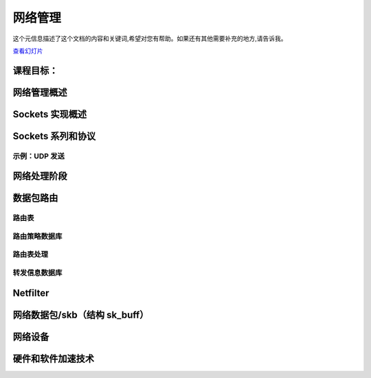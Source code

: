 ==================
网络管理
==================

.. meta::
   :description: 本文介绍了网络管理的相关概念和实现，包括套接字实现、路由实现、网络设备接口以及硬件和软件加速技术等内容。
   :keywords: 网络管理, 套接字实现, 路由实现, 网络设备接口, 硬件和软件加速

这个元信息描述了这个文档的内容和关键词,希望对您有帮助。如果还有其他需要补充的地方,请告诉我。

`查看幻灯片 <networking-slides.html>`_

.. slideconf::
   :autoslides: False
   :theme: single-level

课程目标：
===================

.. slide:: 网络管理
   :inline-contents: True
   :level: 2

   * 套接字实现

   * 路由实现

   * 网络设备接口

   * 硬件和软件加速技术


网络管理概述
===========================

.. slide:: 网络管理概述
   :inline-contents: True
   :level: 2

   .. ditaa::
      :height: 100%

      +---------------------------+
      | Berkeley Socket Interface |
      +---------------------------+

      +---------------------------+
      |      Transport layer      |
      +-------------+-------------+
      |      TCP    |     UDP     |
      +-------------+-------------+

      +---------------------------+
      |      Network layer        |
      +-----+---------+-----------+
      | IP  | Routing | NetFilter |
      +-----+---------+-----------+

      +---------------------------+
      |     Data link layer       |
      +-------+-------+-----------+
      |  ETH  |  ARP  | BRIDGING  |
      +-------+-------+-----------+

      +---------------------------+
      |    Queuing discipline     |
      +---------------------------+

      +---------------------------+
      | Network device drivers    |
      +---------------------------+


Sockets 实现概述
===============================

.. slide:: Sockets 实现概述
   :inline-contents: True
   :level: 2

   .. ditaa::
      :height: 100%

                                        Socket
                                        File
      +------+                          Operations
      | FILE | ----------------------> +-----------+
      +------+                         | read      |
       | |       struct socket_alloc   +-----------+
       | |        +---------------+    | write     |
       | +------->| struct socket |    +-----------+
       | f_private| +-----------+ |    | select    |
       |          | | ...       | |    +-----------+
       |          | +-----------+ |    | ...       |
       |          +---------------+    +-----------+
       +--------->| struct inode  |
        f_inode   | +-----------+ |
                  | | ...       | |
                  | +-----------+ |
                  +---------------+


Sockets 系列和协议
===============================

.. slide:: Sockets 系列和协议
   :inline-contents: True
   :level: 2

   .. ditaa::
      :height: 100%



                        struct socket                +---------> struct proto_ops
                       +--------------------+        |          +-----------------+
                       | struct socket      |        |          | release         |
                       |                    |        |          +-----------------+
                       +--------------------+        |          | bind            |
                       | struct proto_ops * |--------+          +-----------------+
                       +--------------------+                   | connect         |
                       | ...           |                        +-----------------+
                       +---------------+                        | accept          |
             +---------| struct sock * |-------+                +-----------------+
             |         +---------------+       |                | sendmsg         |
             |                                 |                +-----------------+
             |                                 |                | recvmsg         |
             |                                 |                +-----------------+
             |                                 |                | poll            |
             |                                 |                +-----------------+
             |                                 |                | ...             |
             |                                 |                +-----------------+
             |                                 |
             v                                 v            +--> struct sk_prot
        struct tcp_sock                struct tcp_sock      |   +--------------------+
      +-------------------+          +-------------------+  |   | inet_dgram_connect |
      | struct inet_sock  |          | struct inet_sock  |  |   +--------------------+
      | +---------------+ |          | +---------------+ |  |   | inet_sendmsg       |
      | | struct sock   | |          | | struct sock   | |  |   +--------------------+
      | | +-----------+ | |          | | +-----------+ | |  |   | udp_poll           |
      | | | ...       | | |          | | | ...       | | |  |   +--------------------+
      | | +-----------+ | |          | | +-----------+ | |  |   | inet_release       |
      | +---------------+ |          | +---------------+ |  |   +--------------------+
      | | sk_prot *     | |          | | sk_prot *     | |--+   | inet_bind          |
      | +---------------+ |          | +---------------+ |      +--------------------+
      +-------------------+          +-------------------+      | ...                |
      |  ...              |          |  ...              |      +--------------------+
      +-------------------+          +-------------------+


示例：UDP 发送
-----------------

.. slide:: 示例：UDP 发送
   :inline-contents: True
   :level: 2


   .. code-block:: c

      char c;
      struct sockaddr_in addr;
      int s;

      s = socket(AF_INET, SOCK_DGRAM, 0);
      connect(s, (struct sockaddr*)&addr, sizeof(addr));
      write(s, &c, 1);
      close(s);


.. slide:: 示例：UDP 发送
   :inline-contents: True
   :level: 2

   .. ditaa::

      -:------------------------------------------------------------------------------------

      VFS layer                 sys_write → vfs_write → do_sync_write → filp->f_op->aio_write

      -:------------------------------------------------------------------------------------

      Generic socket layer      sock_aio_write → sock->ops->sendmsg

      -:------------------------------------------------------------------------------------

      IP socket layer           sk->sk_prot->sendmsg

      -:------------------------------------------------------------------------------------

      UDP socket layer          ip_append_data                   udp_flush_pending_frames
                                      |                              |
      -:------------------------------+------------------------------+-----------------------
                                      V                              V
      IP socket layer           skb = sock_alloc_send_skb();     ip_local_out
                                skb_queue_tail(sk, skb)

      -:------------------------------------------------------------------------------------

                                         routing


网络处理阶段
=========================

.. slide:: 网络处理阶段
   :inline-contents: True
   :level: 2

   * 中断处理程序——设备驱动程序从 RX 环获取数据，创建网络数据包，并将其放到网络栈队列等待处理

   * NET_SOFTIRQ——数据包通过网络栈层，并进行处理：解封装以太网帧，检查 IP 数据包并进行路由，如果是本地数据包，则解封装协议数据包（例如 TCP）并将其放到套接字里的队列

   * 进程上下文——应用程序从套接字里的队列获取数据或将数据推送到套接字里的队列


数据包路由
==============

.. slide:: 数据包路由
   :inline-contents: True
   :level: 2

   .. ditaa::

      +----------------------+           +----------------------+
      |     Application      |           |     Application      |
      +----------------------+           +----------------------+
         |            ^                     |            ^
         | send()     | recv()              | send()     | recv()
         V            |                     V            |
      +----------------------+           +----------------------+
      |       Socket         |           |       Socket         |
      +----------------------+           +----------------------+
         |            ^                     |            ^
         |            |                     |            |
         v            |                     v            |
      +---------------------------------------------------------+
      |                    Transport layer                      |
      +---------------------------------------------------------+
         |            ^                    |             ^
         |            |                    |             |
         v            |                    v             |
      +---------------------------------------------------------+
      |                    Network layer                        |
      +---------------------------------------------------------+
          |                                         ^
          |                                         |
          v                                         |
      /---------------------------------------------------------\
      |                     Routing                             |  ----> Drop packet
      \---------------------------------------------------------/
          ^             |             ^             |
          | RX          | TX          | RX          | TX
          |             v             |             v
      +-----------------------+   +-----------------------+
      | Network Device Driver |   | Network Device Driver |
      +-----------------------+   +-----------------------+


路由表
----------------

.. slide:: 路由表
   :inline-contents: True
   :level: 2


   .. code-block:: shell

      tavi@desktop-tavi:~/src/linux$ ip route list table main
      default via 172.30.240.1 dev eth0
      172.30.240.0/20 dev eth0 proto kernel scope link src 172.30.249.241

      tavi@desktop-tavi:~/src/linux$ ip route list table local
      broadcast 127.0.0.0 dev lo proto kernel scope link src 127.0.0.1
      local 127.0.0.0/8 dev lo proto kernel scope host src 127.0.0.1
      local 127.0.0.1 dev lo proto kernel scope host src 127.0.0.1
      broadcast 127.255.255.255 dev lo proto kernel scope link src 127.0.0.1
      broadcast 172.30.240.0 dev eth0 proto kernel scope link src 172.30.249.241
      local 172.30.249.241 dev eth0 proto kernel scope host src 172.30.249.241
      broadcast 172.30.255.255 dev eth0 proto kernel scope link src 172.30.249.241

      tavi@desktop-tavi:~/src/linux$ ip rule list
      0:      from all lookup local
      32766:  from all lookup main
      32767:  from all lookup default


路由策略数据库
-----------------------

.. slide:: 路由策略数据库
   :inline-contents: True
   :level: 2

   * “常规”路由仅使用目标地址进行路由

   * 为了增加灵活性，系统使用了“路由策略数据库”，其可以根据其他字段（如源地址、协议类型、传输端口等）进行不同的路由选择

   * 这被编码为一系列规则，根据优先级进行评估（优先级 0 最高）

   * 每个规则都有一个选择器（用于匹配数据包）和一个动作（如果数据包匹配，则采取什么动作）

   * 选择器：源地址、目标地址、服务类型（TOS）、输入接口、输出接口等

   * 动作：查找（lookup）/单播（unicast）——使用给定的路由表，黑洞（blackhole）——丢弃数据包，不可达（unreachable）——发送 ICMP 不可达消息并丢弃数据包等。



路由表处理
------------------------

.. slide:: 路由表处理
   :inline-contents: True
   :level: 2

   * 本地地址的特殊表 -> 根据地址族、类型、端口将数据包路由到套接字

   * 从最具体的路由开始检查每个路由条目（例如，192.168.0.0/24 在 192.168.0.0/16 之前）

   * 如果数据包目标地址与子网掩码进行逻辑 OR 运算后等于子网地址，则表示路由匹配

   * 一旦路由匹配，将检索以下信息：接口、链路层下一跳地址、网络下一跳地址


转发信息数据库
-------------------------------

.. slide:: 转发信息数据库（在 3.6 版本移除）
   :inline-contents: True
   :level: 2

   |_|

   .. image::  ../res/fidb-overview.png


.. slide:: 转发信息数据库（在 3.6 版本移除）
   :inline-contents: True
   :level: 2

   .. image::  ../res/fidb-details.png

.. slide:: 路由缓存（在 3.6 版本移除）
   :inline-contents: True
   :level: 2

   |_|

   .. image::  ../res/routing-cache.png

.. slide:: FIB TRIE
   :inline-contents: True
   :level: 2

   |_|

   .. image::  ../res/fib-trie.png

.. slide:: Compressed Trie
   :inline-contents: True
   :level: 2

   |_|

   .. image::  ../res/fib-trie-compressed.png


Netfilter
=========

.. slide:: Netfilter
   :inline-contents: True
   :level: 2


   * 实现数据包过滤和 NAT 的框架

   * 它在数据包流中的关键位置插入钩子（hook）：

     * NF_IP_PRE_ROUTING

     * NF_IP_LOCAL_IN

     * NF_IP_FORWARD

     * NF_IP_LOCAL_OUT

     * NF_IP_POST_ROUTING

     * NF_IP_NUMHOOKS



网络数据包/skb（结构 sk_buff）
=======================================

.. slide:: 网络数据包/skb
   :inline-contents: True
   :level: 2

   .. image:: ../res/skb.png


.. slide:: 结构 sk_buff
   :inline-contents: True
   :level: 2

   .. code-block:: c

      struct sk_buff {
          struct sk_buff *next;
          struct sk_buff *prev;

          struct sock *sk;
          ktime_t tstamp;
          struct net_device *dev;
          char cb[48];

          unsigned int len,
          data_len;
          __u16 mac_len,
          hdr_len;

          void (*destructor)(struct sk_buff *skb);

          sk_buff_data_t transport_header;
          sk_buff_data_t network_header;
          sk_buff_data_t mac_header;
          sk_buff_data_t tail;
          sk_buff_data_t end;

          unsigned char *head,
          *data;
          unsigned int truesize;
          atomic_t users;


.. slide:: skb APIs
   :inline-contents: True
   :level: 2

   .. code-block:: c

      /* 预留头部空间 */
      void skb_reserve(struct sk_buff *skb, int len);

      /* 在尾部添加数据 */
      unsigned char *skb_put(struct sk_buff *skb, unsigned int len);

      /* 在顶部添加数据 */
      unsigned char *skb_push(struct sk_buff *skb, unsigned int len);

      /* 丢弃顶部的数据 */
      unsigned char *skb_pull(struct sk_buff *skb, unsigned int len);

      /* 丢弃尾部的数据 */
      unsigned char *skb_trim(struct sk_buff *skb, unsigned int len);

      unsigned char *skb_transport_header(const struct sk_buff *skb);

      void skb_reset_transport_header(struct sk_buff *skb);

      void skb_set_transport_header(struct sk_buff *skb, const int offset);

      unsigned char *skb_network_header(const struct sk_buff *skb);

      void skb_reset_network_header(struct sk_buff *skb);

      void skb_set_network_header(struct sk_buff *skb, const int offset);

      unsigned char *skb_mac_header(const struct sk_buff *skb);

      int skb_mac_header_was_set(const struct sk_buff *skb);

      void skb_reset_mac_header(struct sk_buff *skb);

      void skb_set_mac_header(struct sk_buff *skb, const int offset);


.. slide:: skb 数据管理
   :inline-contents: True
   :level: 2

   |_|

   .. ditaa::
      :height: 50%

                    Head
                ^ +---------------+
      skb_push  | |               | | skb_reserve
                  +---------------+ v
                  | Data          | | skb_pull
                ^ |               | v
      skb_trim  | |          Tail |
                  +---------------+
                  |               | | skb_put
                  +---------------+ v
                              End


网络设备
==============

.. slide:: 网络设备接口
   :inline-contents: True
   :level: 2

   .. image::  ../res/net-dev-hw.png


.. slide:: 高级特性
   :inline-contents: True
   :level: 2

   * Scatter-Gather（散列-聚集）

   * 校验和外包：以太网、IP、UDP、TCP

   * 自适应中断处理（聚合、自适应）



硬件和软件加速技术
=============================================

.. slide:: TCP 卸载
   :inline-contents: True
   :level: 2

   * 完全外包——在硬件中实现 TCP/IP 协议栈

   * 问题：

     * 连接数量的扩展

     * 安全性

     * 一致性

.. slide:: 性能观察
   :inline-contents: True
   :level: 2

   * 性能与要处理的数据包数量成正比

   * 例如：如果一个端点可以每秒处理 60K 个数据包

     * 1538 MSS -> 738Mbps
     * 2038 MSS -> 978Mbps
     * 9038 MSS -> 4.3Gbps
     * 20738 MSS -> 9.9Gbps

.. slide:: 无状态外包
   :inline-contents: True
   :level: 2

   * 网络堆栈处理大数据包

   * 发送路径：硬件将大数据包分割为较小的数据包（TCP 分段外包）

   * 接收路径：硬件将小数据包聚合成较大的数据包（大体量接收外包——简称 LRO）


.. slide:: TCP 分段外包
   :inline-contents: True
   :level: 2

   .. image::  ../res/tso.png

.. slide:: 大体量接收外包
   :inline-contents: True
   :level: 2

   .. image::  ../res/lro.png



